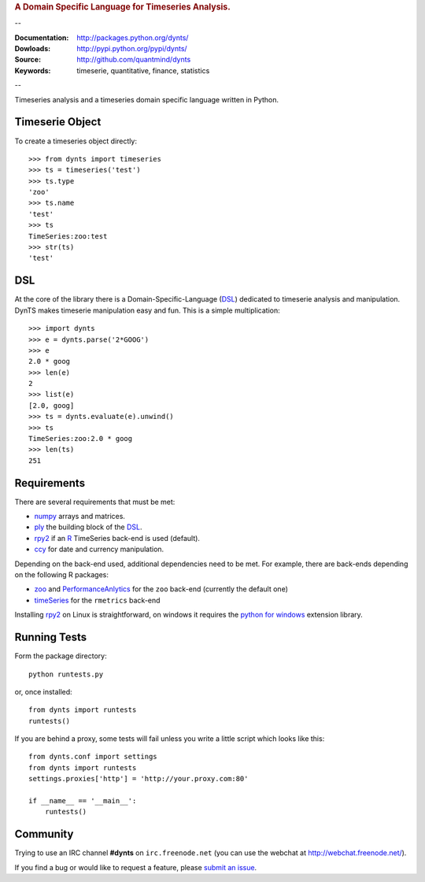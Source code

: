 
.. rubric:: A Domain Specific Language for Timeseries Analysis.

--

:Documentation: http://packages.python.org/dynts/
:Dowloads: http://pypi.python.org/pypi/dynts/
:Source: http://github.com/quantmind/dynts
:Keywords: timeserie, quantitative, finance, statistics

--

Timeseries analysis and a timeseries domain specific language written in Python.


Timeserie Object
========================

To create a timeseries object directly::

	>>> from dynts import timeseries
	>>> ts = timeseries('test')
	>>> ts.type
	'zoo'
	>>> ts.name
	'test'
	>>> ts
	TimeSeries:zoo:test
	>>> str(ts)
	'test'


DSL
=======
At the core of the library there is a Domain-Specific-Language (DSL_) dedicated
to timeserie analysis and manipulation. DynTS makes timeserie manipulation easy and fun.
This is a simple multiplication::
	
	>>> import dynts
	>>> e = dynts.parse('2*GOOG')
	>>> e
	2.0 * goog
	>>> len(e)
	2
	>>> list(e)
	[2.0, goog]
	>>> ts = dynts.evaluate(e).unwind()
	>>> ts
	TimeSeries:zoo:2.0 * goog
	>>> len(ts)
	251


Requirements
=====================
There are several requirements that must be met:

* numpy_ arrays and matrices.
* ply_ the building block of the DSL_.
* rpy2_ if an R_ TimeSeries back-end is used (default).
* ccy_ for date and currency manipulation.

Depending on the back-end used, additional dependencies need to be met.
For example, there are back-ends depending on the following R packages:

* zoo_ and PerformanceAnlytics_ for the ``zoo`` back-end (currently the default one)
* timeSeries_ for the ``rmetrics`` back-end 

Installing rpy2_ on Linux is straightforward, on windows it requires the
`python for windows`__ extension library.

__ http://sourceforge.net/projects/pywin32/files/

Running Tests
=================
Form the package directory::
	
	python runtests.py
	
or, once installed::

	from dynts import runtests
	runtests()
	
If you are behind a proxy, some tests will fail unless you write a little script
which looks like this::

	from dynts.conf import settings
	from dynts import runtests
	settings.proxies['http'] = 'http://your.proxy.com:80'

	if __name__ == '__main__':
	    runtests()
	    
	    
Community
=================
Trying to use an IRC channel **#dynts** on ``irc.freenode.net``
(you can use the webchat at http://webchat.freenode.net/).

If you find a bug or would like to request a feature, please `submit an issue`__.

__ http://github.com/quantmind/dynts/issues
    
.. _numpy: http://numpy.scipy.org/
.. _ply: http://www.dabeaz.com/ply/
.. _rpy2: http://rpy.sourceforge.net/rpy2.html
.. _DSL: http://en.wikipedia.org/wiki/Domain-specific_language
.. _R: http://www.r-project.org/
.. _ccy: http://code.google.com/p/ccy/
.. _zoo: http://cran.r-project.org/web/packages/zoo/index.html
.. _PerformanceAnlytics: http://cran.r-project.org/web/packages/PerformanceAnalytics/index.html
.. _timeSeries: http://cran.r-project.org/web/packages/timeSeries/index.html
